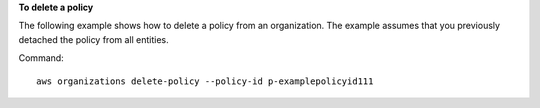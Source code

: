 **To delete a policy**

The following example shows how to delete a policy from an organization. The example assumes that you previously detached the policy from all entities.

Command::

  aws organizations delete-policy --policy-id p-examplepolicyid111